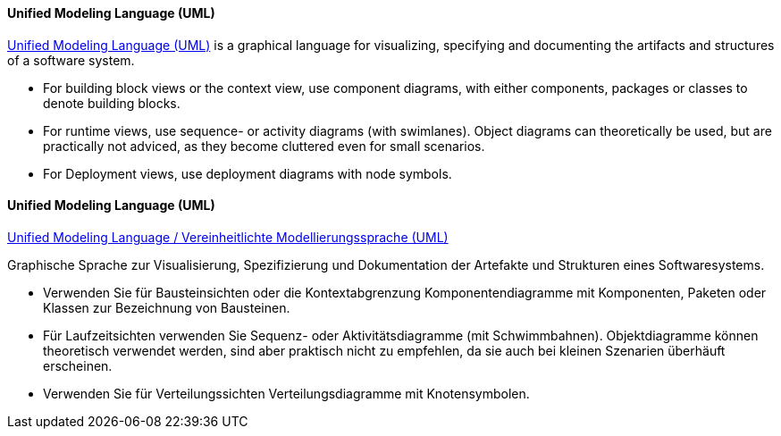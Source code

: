 [#term-uml]

// tag::EN[]
==== Unified Modeling Language (UML)

link:https://www.uml.org[Unified Modeling Language (UML)] is a graphical language for visualizing, specifying and documenting the artifacts and structures of a software system.

* For building block views or the context view, use component diagrams, with either components, packages or classes to denote building blocks.
* For runtime views, use sequence- or activity diagrams (with swimlanes). Object diagrams can theoretically be used, but are practically not adviced, as they become cluttered even for small scenarios.
* For Deployment views, use deployment diagrams with node symbols.

// end::EN[]

// tag::DE[]
==== Unified Modeling Language (UML) 

link:https://www.uml.org[Unified Modeling Language / Vereinheitlichte Modellierungssprache (UML)]

Graphische Sprache zur Visualisierung, Spezifizierung und
Dokumentation der Artefakte und Strukturen eines Softwaresystems.

-   Verwenden Sie für Bausteinsichten oder die Kontextabgrenzung
    Komponentendiagramme mit Komponenten, Paketen oder Klassen zur
    Bezeichnung von Bausteinen.

-   Für Laufzeitsichten verwenden Sie Sequenz- oder Aktivitätsdiagramme
    (mit Schwimmbahnen). Objektdiagramme können theoretisch verwendet
    werden, sind aber praktisch nicht zu empfehlen, da sie auch bei
    kleinen Szenarien überhäuft erscheinen.

-   Verwenden Sie für Verteilungssichten Verteilungsdiagramme mit
    Knotensymbolen.

// end::DE[] 